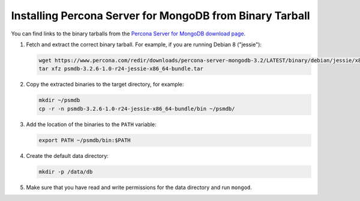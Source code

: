 .. _tarball:

=========================================================
Installing Percona Server for MongoDB from Binary Tarball
=========================================================

You can find links to the binary tarballs from the
`Percona Server for MongoDB download page <https://www.percona.com/downloads/percona-server-mongodb-3.2/>`_.

1. Fetch and extract the correct binary tarball.
   For example, if you are running Debian 8 ("jessie"):

   .. code-block:: bash

      wget https://www.percona.com/redir/downloads/percona-server-mongodb-3.2/LATEST/binary/debian/jessie/x86_64/psmdb-3.2.6-1.0-r24-jessie-x86_64-bundle.tar
      tar xfz psmdb-3.2.6-1.0-r24-jessie-x86_64-bundle.tar

2. Copy the extracted binaries to the target directory, for example:

   .. code-block:: bash

      mkdir ~/psmdb
      cp -r -n psmdb-3.2.6-1.0-r24-jessie-x86_64-bundle/bin ~/psmdb/

3. Add the location of the binaries to the ``PATH`` variable:

   .. code-block:: bash

      export PATH ~/psmdb/bin:$PATH

4. Create the default data directory:

   .. code-block:: bash

      mkdir -p /data/db

5. Make sure that you have read and write permissions for the data directory
   and run ``mongod``.


